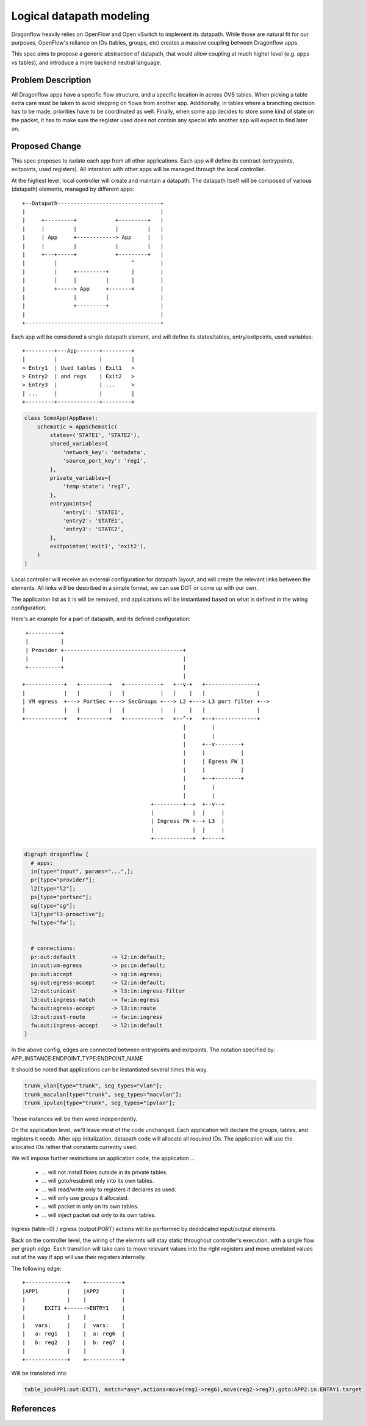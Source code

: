 ..
 This work is licensed under a Creative Commons Attribution 3.0 Unported
 License.

 http://creativecommons.org/licenses/by/3.0/legalcode

=========================
Logical datapath modeling
=========================

Dragonflow heavily relies on OpenFlow and Open vSwitch to implement its
datapath. While those are natural fit for our purposes, OpenFlow's reliance on
IDs (tables, groups, etc) creates a massive coupling between Dragonflow apps.

This spec aims to propose a generic abstraction of datapath, that would allow
coupling at much higher level (e.g. apps vs tables), and introduce a more
backend neutral language.

Problem Description
===================

All Dragonflow apps have a specific flow structure, and a specific location in
across OVS tables. When picking a table extra care must be taken to avoid
stepping on flows from another app. Additionally, in tables where a branching
decision has to be made, priorities have to be coordinated as well. Finally,
when some app decides to store some kind of state on the packet, it has to make
sure the register used does not contain any special info another app will
expect to find later on.

Proposed Change
===============

This spec proposes to isolate each app from all other applications. Each app
will define its contract (entrypoints, exitpoints, used registers). All
interation with other apps will be managed through the local controller.

At the highest level, local controller will create and maintain a datapath.
The datapath itself will be composed of various (datapath) elements, managed
by different apps:

::

  +--Datapath--------------------------------+
  |                                          |
  |     +---------+            +---------+   |
  |     |         |            |         |   |
  |     | App     +------------> App     |   |
  |     |         |            |         |   |
  |     +---+-----+            +---------+   |
  |         |                       ^        |
  |         |     +---------+       |        |
  |         |     |         |       |        |
  |         +-----> App     +-------+        |
  |               |         |                |
  |               +---------+                |
  |                                          |
  +------------------------------------------+

Each app will be considered a single datapath element, and will define its
states/tables, entry/exitpoints, used variables:

::

  +---------+---App-------+---------+
  |         |             |         |
  > Entry1  | Used tables | Exit1   >
  > Entry2  | and regs    | Exit2   >
  > Entry3  |             | ...     >
  | ...     |             |         |
  +---------+-------------+---------+

.. code:: python

  class SomeApp(AppBase):
      schematic = AppSchematic(
          states=('STATE1', 'STATE2'),
          shared_variables={
              'network_key': 'metadata',
              'source_port_key': 'reg1',
          },
          private_variables={
              'temp-state': 'reg7',
          },
          entrypoints={
              'entry1': 'STATE1',
              'entry2': 'STATE1',
              'entry3': 'STATE2',
          },
          exitpoints=('exit1', 'exit2'),
      )
  )


Local controller will receive an external configuration for datapath layout,
and will create the relevant links between the elements. All links will be
described in a simple format, we can use DOT or come up with our own.

The application list as it is will be removed, and applications will be
instantiated based on what is defined in the wiring configuration.

Here's an example for a part of datapath, and its defined configuration:

::

   +----------+
   |          |
   | Provider +-------------------------------------+
   |          |                                     |
   +----------+                                     |
                                                    |
  +------------+   +---------+   +-----------+   +--v-+   +----------------+
  |            |   |         |   |           |   |    |   |                |
  | VM egress  +---> PortSec +---> SecGroups +---> L2 +---> L3 port filter +-->
  |            |   |         |   |           |   |    |   |                |
  +------------+   +---------+   +-----------+   +--^-+   +--+-------------+
                                                    |        |
                                                    |        |
                                                    |     +--v--------+
                                                    |     |           |
                                                    |     | Egress FW |
                                                    |     |           |
                                                    |     +--+--------+
                                                    |        |
                                                    |        |
                                          +---------+--+  +--v--+
                                          |            |  |     |
                                          | Ingress FW <--+ L3  |
                                          |            |  |     |
                                          +------------+  +-----+

.. code::

  digraph dragonflow {
    # apps:
    in[type="input", params="...",];
    pr[type="provider"];
    l2[type="l2"];
    ps[type="portsec"];
    sg[type="sg"];
    l3[type"l3-proactive"];
    fw[type="fw'];


    # connections:
    pr:out:default           -> l2:in:default;
    in:out:vm-egress         -> ps:in:default;
    ps:out:accept            -> sg:in:egress;
    sg:out:egress-accept     -> l2:in:default;
    l2:out:unicast           -> l3:in:ingress-filter
    l3:out:ingress-match     -> fw:in:egress
    fw:out:egress-accept     -> l3:in:route
    l3:out:post-route        -> fw:in:ingress
    fw:out:ingress-accept    -> l2:in:default
  }

In the above config, edges are connected between entrypoints and exitpoints.
The notation specified by: APP_INSTANCE:ENDPOINT_TYPE:ENDPOINT_NAME

It should be noted that applications can be instantiated several times this
way.

.. code::

  trunk_vlan[type="trunk", seg_types="vlan"];
  trunk_macvlan[type="trunk", seg_types="macvlan"];
  trunk_ipvlan[type="trunk", seg_types="ipvlan"];


Those instances will be then wired independently.

On the application level, we'll leave most of the code unchanged. Each
application will declare the groups, tables, and registers it needs. After
app initalization, datapath code will allocate all required IDs. The
application will use the allocated IDs rather that constants currently used.

We will impose further restrictions on application code, the application ...

 * ... will not install flows outside in its private tables.
 * ... will goto/resubmit only into its own tables.
 * ... will read/write only to registers it declares as used.
 * ... will only use groups it allocated.
 * ... will packet in only on its own tables.
 * ... will inject packet out only to its own tables.

Ingress (table=0) / egress (output:PORT) actions will be performed by
dedidicated input/output elements.

Back on the controller level, the wiring of the elemnts will stay static
throughout controller's execution, with a single flow per graph edge.
Each transition will take care to move relevant values into the right registers
and move unrelated values out of the way if app will use their registers
internally.

The following edge:

::

  +-------------+    +-----------+
  |APP1         |    |APP2       |
  |             |    |           |
  |      EXIT1 +------>ENTRY1    |
  |             |    |           |
  |   vars:     |    |  vars:    |
  |   a: reg1   |    |  a: reg6  |
  |   b: reg2   |    |  b: reg7  |
  |             |    |           |
  +-------------+    +-----------+


Will be translated into:

.. code::

  table_id=APP1:out:EXIT1, match=*any*,actions=move(reg1->reg6),move(reg2->reg7),goto:APP2:in:ENTRY1.target

References
==========

